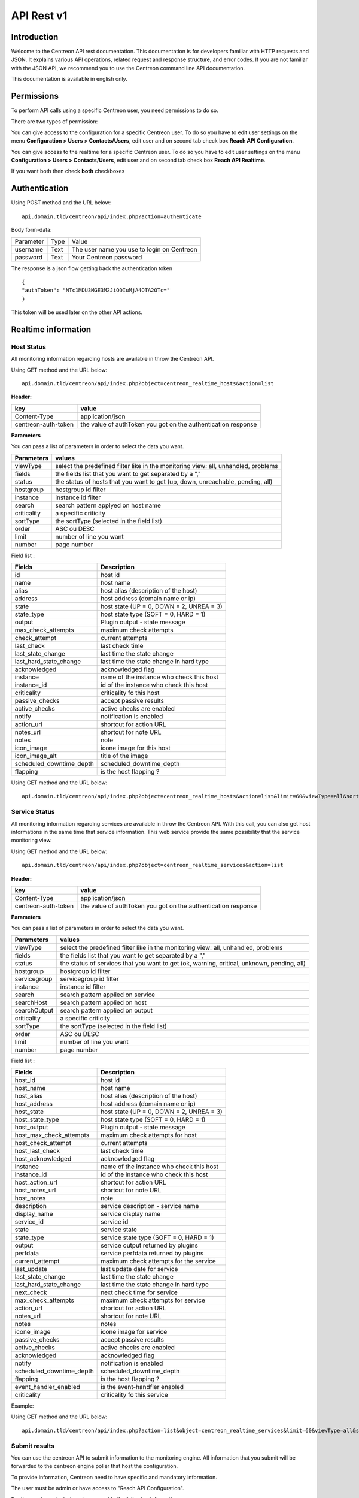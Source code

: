 ===========
API Rest v1
===========

------------
Introduction
------------

Welcome to the Centreon API rest documentation. This documentation is for developers familiar with HTTP requests and JSON. It explains various API operations, related request and response structure, and error codes.
If you are not familiar with the JSON API, we recommend you to use the Centreon command line API documentation.

This documentation is available in english only.

-----------
Permissions
-----------

To perform API calls using a specific Centreon user, you need permissions to do so.

There are two types of permission:

You can give access to the configuration for a specific Centreon user. To do so you have
to edit user settings on the menu **Configuration > Users > Contacts/Users**,
edit user and on second tab check box **Reach API Configuration**.

You can give access to the realtime for a specific Centreon user. To do so you have
to edit user settings on the menu **Configuration > Users > Contacts/Users**,
edit user and on second tab check box **Reach API Realtime**.

If you want both then check **both** checkboxes

--------------
Authentication
--------------

Using POST method and the URL below: ::

 api.domain.tld/centreon/api/index.php?action=authenticate

Body form-data:

+-----------------+------------------+---------------------+
| Parameter       | Type             | Value               |
+-----------------+------------------+---------------------+
| username        | Text             | The user name you   |
|                 |                  | use to login on     |
|                 |                  | Centreon            |
+-----------------+------------------+---------------------+
|                 | Text             | Your Centreon       |
| password        |                  | password            |
|                 |                  |                     |
+-----------------+------------------+---------------------+

The response is a json flow getting back the authentication token  ::

  {
  "authToken": "NTc1MDU3MGE3M2JiODIuMjA4OTA2OTc="
  }

This token will be used later on the other API actions.

--------------------
Realtime information
--------------------

Host Status
===========

All monitoring information regarding hosts are available in throw the Centreon API.

Using GET method and the URL below:  ::

 api.domain.tld/centreon/api/index.php?object=centreon_realtime_hosts&action=list

**Header:**

+---------------------+---------------------------------+
|  key                |   value                         |
+=====================+=================================+
| Content-Type        | application/json                |
+---------------------+---------------------------------+
| centreon-auth-token | the value of authToken you got  |
|                     | on the authentication response  |
+---------------------+---------------------------------+

**Parameters**

You can pass a list of parameters in order to select the data you want.

+----------------+--------------------------------------------+
|  Parameters    |   values                                   |
+================+============================================+
| viewType       | select the predefined filter like in the   |
|                | monitoring view: all, unhandled, problems  |
+----------------+--------------------------------------------+
| fields         | the fields list that you want to get       |
|                | separated by a ","                         |
+----------------+--------------------------------------------+
| status         | the status of hosts that you want to get   |
|                | (up, down, unreachable, pending, all)      |
+----------------+--------------------------------------------+
| hostgroup      | hostgroup id filter                        |
+----------------+--------------------------------------------+
| instance       | instance id filter                         |
+----------------+--------------------------------------------+
| search         | search pattern applyed on host name        |
+----------------+--------------------------------------------+
| criticality    | a specific criticity                       |
+----------------+--------------------------------------------+
| sortType       | the sortType (selected in the field list)  |
+----------------+--------------------------------------------+
| order          | ASC ou DESC                                |
+----------------+--------------------------------------------+
| limit          | number of line you want                    |
+----------------+--------------------------------------------+
| number         | page number                                |
+----------------+--------------------------------------------+

Field list :

+--------------------------+------------------------------------------+
| Fields                   | Description                              |
+==========================+==========================================+
| id                       | host id                                  |
+--------------------------+------------------------------------------+
| name                     | host name                                |
+--------------------------+------------------------------------------+
| alias                    | host alias (description of the host)     |
+--------------------------+------------------------------------------+
| address                  | host address (domain name or ip)         |
+--------------------------+------------------------------------------+
| state                    | host state (UP = 0, DOWN = 2, UNREA = 3) |
+--------------------------+------------------------------------------+
| state_type               | host state type (SOFT = 0, HARD = 1)     |
+--------------------------+------------------------------------------+
| output                   | Plugin output - state message            |
+--------------------------+------------------------------------------+
| max_check_attempts       | maximum check attempts                   |
+--------------------------+------------------------------------------+
| check_attempt            | current attempts                         |
+--------------------------+------------------------------------------+
| last_check               | last check time                          |
+--------------------------+------------------------------------------+
| last_state_change        | last time the state change               |
+--------------------------+------------------------------------------+
| last_hard_state_change   | last time the state change in hard type  |
+--------------------------+------------------------------------------+
| acknowledged             | acknowledged flag                        |
+--------------------------+------------------------------------------+
| instance                 | name of the instance who check this host |
+--------------------------+------------------------------------------+
| instance_id              | id of the instance who check this host   |
+--------------------------+------------------------------------------+
| criticality              | criticality fo this host                 |
+--------------------------+------------------------------------------+
| passive_checks           | accept passive results                   |
+--------------------------+------------------------------------------+
| active_checks            | active checks are enabled                |
+--------------------------+------------------------------------------+
| notify                   | notification is enabled                  |
+--------------------------+------------------------------------------+
| action_url               | shortcut for action URL                  |
+--------------------------+------------------------------------------+
| notes_url                | shortcut for note URL                    |
+--------------------------+------------------------------------------+
| notes                    | note                                     |
+--------------------------+------------------------------------------+
| icon_image               | icone image for this host                |
+--------------------------+------------------------------------------+
| icon_image_alt           | title of the image                       |
+--------------------------+------------------------------------------+
| scheduled_downtime_depth | scheduled_downtime_depth                 |
+--------------------------+------------------------------------------+
| flapping                 | is the host flapping ?                   |
+--------------------------+------------------------------------------+

Using GET method and the URL below:  ::

  api.domain.tld/centreon/api/index.php?object=centreon_realtime_hosts&action=list&limit=60&viewType=all&sortType=name&order=desc&fields=id,name,alias,address,state,output,next_check

Service Status
==============

All monitoring information regarding services are available in throw the Centreon API. With this call, you can also get host informations in the same time that service information. This web service provide the same possibility that the service monitoring view.

Using GET method and the URL below:  ::

 api.domain.tld/centreon/api/index.php?object=centreon_realtime_services&action=list

**Header:**

+---------------------+---------------------------------+
|  key                |   value                         |
+=====================+=================================+
| Content-Type        | application/json                |
+---------------------+---------------------------------+
| centreon-auth-token | the value of authToken you got  |
|                     | on the authentication response  |
+---------------------+---------------------------------+

**Parameters**

You can pass a list of parameters in order to select the data you want.

+----------------+--------------------------------------------+
|  Parameters    |   values                                   |
+================+============================================+
| viewType       | select the predefined filter like in the   |
|                | monitoring view: all, unhandled, problems  |
+----------------+--------------------------------------------+
| fields         | the fields list that you want to get       |
|                | separated by a ","                         |
+----------------+--------------------------------------------+
| status         | the status of services that you want to    |
|                | get (ok, warning, critical, unknown,       |
|                | pending, all)                              |
+----------------+--------------------------------------------+
| hostgroup      | hostgroup id filter                        |
+----------------+--------------------------------------------+
| servicegroup   | servicegroup id filter                     |
+----------------+--------------------------------------------+
| instance       | instance id filter                         |
+----------------+--------------------------------------------+
| search         | search pattern applied on service          |
+----------------+--------------------------------------------+
| searchHost     | search pattern applied on host             |
+----------------+--------------------------------------------+
| searchOutput   | search pattern applied on output           |
+----------------+--------------------------------------------+
| criticality    | a specific criticity                       |
+----------------+--------------------------------------------+
| sortType       | the sortType (selected in the field list)  |
+----------------+--------------------------------------------+
| order          | ASC ou DESC                                |
+----------------+--------------------------------------------+
| limit          | number of line you want                    |
+----------------+--------------------------------------------+
| number         | page number                                |
+----------------+--------------------------------------------+

Field list :

+--------------------------+------------------------------------------+
| Fields                   | Description                              |
+==========================+==========================================+
| host_id                  | host id                                  |
+--------------------------+------------------------------------------+
| host_name                | host name                                |
+--------------------------+------------------------------------------+
| host_alias               | host alias (description of the host)     |
+--------------------------+------------------------------------------+
| host_address             | host address (domain name or ip)         |
+--------------------------+------------------------------------------+
| host_state               | host state (UP = 0, DOWN = 2, UNREA = 3) |
+--------------------------+------------------------------------------+
| host_state_type          | host state type (SOFT = 0, HARD = 1)     |
+--------------------------+------------------------------------------+
| host_output              | Plugin output - state message            |
+--------------------------+------------------------------------------+
| host_max_check_attempts  | maximum check attempts for host          |
+--------------------------+------------------------------------------+
| host_check_attempt       | current attempts                         |
+--------------------------+------------------------------------------+
| host_last_check          | last check time                          |
+--------------------------+------------------------------------------+
| host_acknowledged        | acknowledged flag                        |
+--------------------------+------------------------------------------+
| instance                 | name of the instance who check this host |
+--------------------------+------------------------------------------+
| instance_id              | id of the instance who check this host   |
+--------------------------+------------------------------------------+
| host_action_url          | shortcut for action URL                  |
+--------------------------+------------------------------------------+
| host_notes_url           | shortcut for note URL                    |
+--------------------------+------------------------------------------+
| host_notes               | note                                     |
+--------------------------+------------------------------------------+
| description              | service description - service name       |
+--------------------------+------------------------------------------+
| display_name             | service display name                     |
+--------------------------+------------------------------------------+
| service_id               | service id                               |
+--------------------------+------------------------------------------+
| state                    | service state                            |
+--------------------------+------------------------------------------+
| state_type               | service state type (SOFT = 0, HARD = 1)  |
+--------------------------+------------------------------------------+
| output                   | service output returned by plugins       |
+--------------------------+------------------------------------------+
| perfdata                 | service perfdata returned by plugins     |
+--------------------------+------------------------------------------+
| current_attempt          | maximum check attempts for the service   |
+--------------------------+------------------------------------------+
| last_update              | last update date for service             |
+--------------------------+------------------------------------------+
| last_state_change        | last time the state change               |
+--------------------------+------------------------------------------+
| last_hard_state_change   | last time the state change in hard type  |
+--------------------------+------------------------------------------+
| next_check               | next check time for service              |
+--------------------------+------------------------------------------+
| max_check_attempts       | maximum check attempts for service       |
+--------------------------+------------------------------------------+
| action_url               | shortcut for action URL                  |
+--------------------------+------------------------------------------+
| notes_url                | shortcut for note URL                    |
+--------------------------+------------------------------------------+
| notes                    | notes                                    |
+--------------------------+------------------------------------------+
| icone_image              | icone image for service                  |
+--------------------------+------------------------------------------+
| passive_checks           | accept passive results                   |
+--------------------------+------------------------------------------+
| active_checks            | active checks are enabled                |
+--------------------------+------------------------------------------+
| acknowledged             | acknowledged flag                        |
+--------------------------+------------------------------------------+
| notify                   | notification is enabled                  |
+--------------------------+------------------------------------------+
| scheduled_downtime_depth | scheduled_downtime_depth                 |
+--------------------------+------------------------------------------+
| flapping                 | is the host flapping ?                   |
+--------------------------+------------------------------------------+
| event_handler_enabled    | is the event-handfler enabled            |
+--------------------------+------------------------------------------+
| criticality              | criticality fo this service              |
+--------------------------+------------------------------------------+

Example:

Using GET method and the URL below:  ::

  api.domain.tld/centreon/api/index.php?action=list&object=centreon_realtime_services&limit=60&viewType=all&sortType=name&order=desc&fields=id,description,host_id,host_name,state,output

Submit results
==============

You can use the centreon API to submit information to the monitoring engine. All information that you submit will be forwarded to the centreon engine poller that host the configuration.

To provide information, Centreon need to have specific and mandatory information.

The user must be admin or have access to "Reach API Configuration".

For the service submission please provide the following information :

+------------------+------------------------------------------+
| Fields           | Description                              |
+==================+==========================================+
| host             | host name                                |
+------------------+------------------------------------------+
| service          | service description                      |
+------------------+------------------------------------------+
| status           | status id (0, 1, 2, 3)                   |
|                  | or ok, warning, critical, unknown        |
+------------------+------------------------------------------+
| output           | a specific message                       |
+------------------+------------------------------------------+
| perfdata         | all performance metric following the     |
| (optional)       | nagios plugin API                        |
+------------------+------------------------------------------+
| updatetime       | the check time (timestamp)               |
+------------------+------------------------------------------+

For the host submission please provide the following information :

+------------------+------------------------------------------+
| Fields           | Description                              |
+==================+==========================================+
| host             | host name                                |
+------------------+------------------------------------------+
| status           | status id (0, 1, 2, 3)                   |
+------------------+------------------------------------------+
| output           | a specific message                       |
+------------------+------------------------------------------+
| updatetime       | the check time (timestamp)               |
+------------------+------------------------------------------+

To send status, please use the following URL using POST method:  ::

 api.domain.tld/centreon/api/index.php?action=submit&object=centreon_submit_results

**Header**

+---------------------+---------------------------------+
|  key                |   value                         |
|                     |                                 |
+---------------------+---------------------------------+
| Content-Type        | application/json                |
+---------------------+---------------------------------+
| centreon-auth-token | the value of authToken you got  |
|                     | on the authentication response  |
+---------------------+---------------------------------+

**Example of service body submit:**
The body is a json with the parameters provided above formated as below: ::

 {
   "results": [
     {
       "updatetime": "1528884076",
       "host": "Centreon-Central"
       "service": "Memory",
       "status": "2"
       "output": "The service is in CRITICAL state"
       "perfdata": "perf=20"
     },
     {
       "updatetime": "1528884076",
       "host": "Centreon-Central"
       "service": "fake-service",
       "status": "1"
       "output": "The service is in WARNING state"
       "perfdata": "perf=10"
     }
   ]
 }

**Example of body response:** ::
The response body is a json with the HTTP return code and a message for each submit: ::

 {
   "results": [
     {
       "code": 202,
       "message": "The status send to the engine"
     },
     {
       "code": 404,
       "message": "The service is not present."
     }
   ]
 }

-------------
Configuration
-------------

Getting started
===============

Most of the actions available (about 95%) in the command line API is available in the rest API.

Here is an example for listing hosts using rest API.

Using POST method and the URL below:  ::

 api.domain.tld/centreon/api/index.php?action=action&object=centreon_clapi

**Header:**

+---------------------+---------------------------------+
|  key                |   value                         |
|                     |                                 |
+---------------------+---------------------------------+
| Content-Type        | application/json                |
+---------------------+---------------------------------+
| centreon-auth-token | the value of authToken you got  |
|                     | on the authentication response  |
+---------------------+---------------------------------+

**Body:** ::

  {
    "action": "show",
    "object": "HOST"
  }

* The key **action** corresponds to the option **-a** in Centreon CLAPI, the value **show** corresponds to the **-a** option value.
* The key **object** corresponds to the option **-o** in Centreon CLAPI, the value **HOST** corresponds to the **-o** option value.

The equivalent action using Centreon CLAPI is: ::

   [root@centreon ~]# ./centreon -u admin -p centreon -o HOST -a show


**Response:**
The response is a json flow listing all hosts and formated as below: ::

 {
  "result": [
    {
      "id": "12",
      "name": "mail-uranus-frontend",
      "alias": "mail-uranus-frontend",
      "address": "mail-uranus-frontend",
      "activate": "1"
    },
    {
      "id": "13",
      "name": "mail-neptune-frontend",
      "alias": "mail-neptune-frontend",
      "address": "mail-neptune-frontend",
      "activate": "1"
    },
    {
      "id": "14",
      "name": "srvi-mysql01",
      "alias": "srvi-mysql01",
      "address": "srvi-mysql01",
      "activate": "1"
    }
  ]
 }

.. Note:: Some actions need the values key ( the option **-v** in Centreon CLAPI ). Depending on the called action, the body can contain **values** key. We will see that in detail later.

API Calls
=========

All API calls you can do on objects are described below. Note that you need to be authenticate before each call.

API calls on the Host object are fully-detailed below. For the next objects, only the actions available are listed, so just follow the same approach as for the host object for an API call.

Host
====


List hosts
----------

**POST**  ::

 api.domain.tld/centreon/api/index.php?action=action&object=centreon_clapi


**Header**

+---------------------+------------------------------------------------+
|  key                |   value                                        |
|                     |                                                |
+---------------------+------------------------------------------------+
| Content-Type        | application/json                               |
+---------------------+------------------------------------------------+
| centreon-auth-token | the value of authToken you got                 |
|                     | on the response of the authentication part     |
+---------------------+------------------------------------------------+


**Body**  ::

  {
    "action": "show",
    "object": "host"
  }



**Response** ::

   {
     "result": [
    {
      "id": "79",
      "name": "mail-uranus-frontend",
      "alias": "mail-uranus-frontend",
      "address": "mail-uranus-frontend",
      "activate": "1"
    },
    {
      "id": "80",
      "name": "mail-neptune-frontend",
      "alias": "mail-neptune-frontend",
      "address": "mail-neptune-frontend",
      "activate": "1"
    },
    {
      "id": "81",
      "name": "mail-earth-frontend",
      "alias": "mail-earth-frontend",
      "address": "mail-earth-frontend",
      "activate": "1"
    }
   ]
   }


Add host
--------

**POST**  ::

 api.domain.tld/centreon/api/index.php?action=action&object=centreon_clapi


**Header**

+---------------------+------------------------------------------------+
|  key                |   value                                        |
|                     |                                                |
+---------------------+------------------------------------------------+
| Content-Type        | application/json                               |
+---------------------+------------------------------------------------+
| centreon-auth-token | the value of authToken you got                 |
|                     | on the response of the authentication part     |
+---------------------+------------------------------------------------+


**Body**  ::

  {
    "action": "add",
    "object": "host",
    "values": "test;Test host;127.0.0.1;generic-host;central;Linux-SerVers"
  }



**Response** ::

   {
     "result": []
   }


Delete host
-----------

**POST**  ::

 api.domain.tld/centreon/api/index.php?action=action&object=centreon_clapi


**Header**

+---------------------+------------------------------------------------+
|  key                |   value                                        |
|                     |                                                |
+---------------------+------------------------------------------------+
| Content-Type        | application/json                               |
+---------------------+------------------------------------------------+
| centreon-auth-token | the value of authToken you got                 |
|                     | on the response of the authentication part     |
+---------------------+------------------------------------------------+


**Body**  ::

  {
    "action": "del",
    "object": "host",
    "values": "test"
  }



**Response** ::

   {
     "result": []
   }


Set parameters
--------------

**POST**  ::

 api.domain.tld/centreon/api/index.php?action=action&object=centreon_clapi


**Header**

+---------------------+------------------------------------------------+
|  key                |   value                                        |
|                     |                                                |
+---------------------+------------------------------------------------+
| Content-Type        | application/json                               |
+---------------------+------------------------------------------------+
| centreon-auth-token | the value of authToken you got                 |
|                     | on the response of the authentication part     |
+---------------------+------------------------------------------------+


**Body**  ::

  {
    "action": "setparam",
    "object": "host",
    "values": "test;ParameterToSet;NewParameter"
  }

Available parameters

==================================== =================================================================================
Parameter                            Description
==================================== =================================================================================
2d_coords                            2D coordinates (used by statusmap)

3d_coords                            3D coordinates (used by statusmap)

geo_coords                           Geo coordinates (used by Centreon MAP)

action_url                           Action URL

activate                             Whether or not host is enabled

active_checks_enabled                Whether or not active checks are enabled

acknowledgement_timeout              Acknowledgement timeout (in seconds)

address                              Host IP Address

alias                                Alias

check_command                        Check command

check_command_arguments              Check command arguments

check_interval                       Normal check interval

check_freshness                      Check freshness (in seconds)

check_period                         Check period

checks_enabled                       Whether or not checks are enabled

contact_additive_inheritance         Enables contact additive inheritance

cg_additive_inheritance              Enables contactgroup additive inheritance

event_handler                        Event handler command

event_handler_arguments              Event handler command arguments

event_handler_enabled                Whether or not event handler is enabled

first_notification_delay             First notification delay (in seconds)

flap_detection_enabled               Whether or not flap detection is enabled

flap_detection_options               Flap detection options

icon_image                           Icon image

icon_image_alt                       Icon image text

max_check_attempts                   Maximum number of attempt before a HARD state is declared

name                                 Host name

notes                                Notes

notes_url                            Notes URL

notifications_enabled                Whether or not notification is enabled

notification_interval                Notification interval

notification_options                 Notification options

notification_period                  Notification period

obsess_over_host                     Whether or not obsess over host option is enabled

passive_checks_enabled               Whether or not passive checks are enabled

process_perf_data                    Process performance data command

retain_nonstatus_information         Whether or not there is non-status retention

retain_status_information            Whether or not there is status retention

retry_check_interval                 Retry check interval

snmp_community                       Snmp Community

snmp_version                         Snmp version

stalking_options                     Comma separated options: 'o' for OK, 'd' for Down, 'u' for Unreachable

statusmap_image                      Status map image (used by statusmap

host_notification_options            Notification options (d,u,r,f,s)

timezone                             Timezone
==================================== =================================================================================


**Response** ::

   {
     "result": []
   }


Get parameters
--------------

**POST**  ::

 api.domain.tld/centreon/api/index.php?action=action&object=centreon_clapi


**Header**

+---------------------+------------------------------------------------+
|  key                |   value                                        |
|                     |                                                |
+---------------------+------------------------------------------------+
| Content-Type        | application/json                               |
+---------------------+------------------------------------------------+
| centreon-auth-token | the value of authToken you got                 |
|                     | on the response of the authentication part     |
+---------------------+------------------------------------------------+


**Body**  ::

  {
    "action": "getparam",
    "object": "host",
    "values": "test;ParameterToGet|ParameterToGet"
  }

Available parameters

==================================== =================================================================================
Parameter                            Description
==================================== =================================================================================
2d_coords                            2D coordinates (used by statusmap)

3d_coords                            3D coordinates (used by statusmap)

geo_coords                           Geo coordinates (used by Centreon MAP)

action_url                           Action URL

activate                             Whether or not host is enabled

active_checks_enabled                Whether or not active checks are enabled

address                              Host IP Address

alias                                Alias

check_command                        Check command

check_command_arguments              Check command arguments

check_interval                       Normal check interval

check_freshness                      Check freshness (in seconds)

check_period                         Check period

checks_enabled                       Whether or not checks are enabled

contact_additive_inheritance         Enables contact additive inheritance

cg_additive_inheritance              Enables contactgroup additive inheritance

event_handler                        Event handler command

event_handler_arguments              Event handler command arguments

event_handler_enabled                Whether or not event handler is enabled

first_notification_delay             First notification delay (in seconds)

flap_detection_enabled               Whether or not flap detection is enabled

flap_detection_options               Flap detection options

icon_image                           Icon image

icon_image_alt                       Icon image text

max_check_attempts                   Maximum number of attempt before a HARD state is declared

name                                 Host name

notes                                Notes

notes_url                            Notes URL

notifications_enabled                Whether or not notification is enabled

notification_interval                Notification interval

notification_options                 Notification options

notification_period                  Notification period

obsess_over_host                     Whether or not obsess over host option is enabled

passive_checks_enabled               Whether or not passive checks are enabled

process_perf_data                    Process performance data command

retain_nonstatus_information         Whether or not there is non-status retention

retain_status_information            Whether or not there is status retention

retry_check_interval                 Retry check interval

snmp_community                       Snmp Community

snmp_version                         Snmp version

stalking_options                     Comma separated options: 'o' for OK, 'd' for Down, 'u' for Unreachable

statusmap_image                      Status map image (used by statusmap

host_notification_options            Notification options (d,u,r,f,s)

timezone                             Timezone
==================================== =================================================================================


**Response** ::

  {
    "result": [{
      "alias": "test",
      "address": "192.168.56.101",
      "timezone": "Europe/Berlin"
    }]
  }


Set instance poller
-------------------

**POST**  ::

 api.domain.tld/centreon/api/index.php?action=action&object=centreon_clapi


**Header**

+---------------------+------------------------------------------------+
|  key                |   value                                        |
|                     |                                                |
+---------------------+------------------------------------------------+
| Content-Type        | application/json                               |
+---------------------+------------------------------------------------+
| centreon-auth-token | the value of authToken you got                 |
|                     | on the response of the authentication part     |
+---------------------+------------------------------------------------+


**Body**  ::

  {
    "action": "setinstance",
    "object": "host",
    "values": "test;Poller-2"
  }



**Response** ::

   {
     "result": []
   }


Get macro
---------

**POST**  ::

 api.domain.tld/centreon/api/index.php?action=action&object=centreon_clapi


**Header**

+---------------------+------------------------------------------------+
|  key                |   value                                        |
|                     |                                                |
+---------------------+------------------------------------------------+
| Content-Type        | application/json                               |
+---------------------+------------------------------------------------+
| centreon-auth-token | the value of authToken you got                 |
|                     | on the response of the authentication part     |
+---------------------+------------------------------------------------+


**Body**  ::

  {
    "action": "getmacro",
    "object": "host",
    "values": "mail-uranus-frontend"
  }



**Response**
Here is a response example ::

   {
   "result": [
    {
      "macro name": "ALIVENUM",
      "macro value": "1",
      "is_password": "",
      "description": "",
      "source": "generic-host-bench"
    },
    {
      "macro name": "ALIVEWARNING",
      "macro value": "3000,80",
      "is_password": "",
      "description": "",
      "source": "generic-host-bench"
    },
    {
      "macro name": "ALIVECRITICAL",
      "macro value": "5000,100",
      "is_password": "",
      "description": "",
      "source": "generic-host-bench"
    }
   ]
   }


Set macro
---------

**POST**  ::

 api.domain.tld/centreon/api/index.php?action=action&object=centreon_clapi


**Header**

+---------------------+------------------------------------------------+
|  key                |   value                                        |
|                     |                                                |
+---------------------+------------------------------------------------+
| Content-Type        | application/json                               |
+---------------------+------------------------------------------------+
| centreon-auth-token | the value of authToken you got                 |
|                     | on the response of the authentication part     |
+---------------------+------------------------------------------------+


**Body**  ::

  {
    "action": "setmacro",
    "object": "host",
    "values": "mail-uranus-frontend;MacroName;NewValue"
  }

To edit an existing custom macro, The MacroName used on the body should be defined on the Custom Marco of the chosen host. If the marco doesn't exist, it will be created.

**Response** ::

 {
  "result": []
 }


Delete macro
------------

**POST**  ::

 api.domain.tld/centreon/api/index.php?action=action&object=centreon_clapi


**Header**

+---------------------+------------------------------------------------+
|  key                |   value                                        |
|                     |                                                |
+---------------------+------------------------------------------------+
| Content-Type        | application/json                               |
+---------------------+------------------------------------------------+
| centreon-auth-token | the value of authToken you got                 |
|                     | on the response of the authentication part     |
+---------------------+------------------------------------------------+


**Body**  ::

  {
    "action": "delmacro",
    "object": "host",
    "values": "mail-uranus-frontend;MacroName"
  }

The MacroName used on the body is the macro to delete. It should be defined on the Custom Marco of the chosen host.

**Response** ::

 {
  "result": []
 }


Get template
------------

**POST**  ::

 api.domain.tld/centreon/api/index.php?action=action&object=centreon_clapi


**Header**

+---------------------+------------------------------------------------+
|  key                |   value                                        |
|                     |                                                |
+---------------------+------------------------------------------------+
| Content-Type        | application/json                               |
+---------------------+------------------------------------------------+
| centreon-auth-token | the value of authToken you got                 |
|                     | on the response of the authentication part     |
+---------------------+------------------------------------------------+


**Body**  ::

  {
    "action": "gettemplate",
    "object": "host",
    "values": "mail-uranus-frontend"
  }



**Response**
Here is a response example ::

 {
  "result": [
    {
      "id": "3",
      "name": "Servers-Linux"
    },
    {
      "id": "62",
      "name": "Postfix-frontend"
    },
    {
      "id": "59",
      "name": "Cyrus-murder-frontend"
    }
  ]
  }


Set template
------------


**POST**  ::

 api.domain.tld/centreon/api/index.php?action=action&object=centreon_clapi


**Header**

+---------------------+------------------------------------------------+
|  key                |   value                                        |
|                     |                                                |
+---------------------+------------------------------------------------+
| Content-Type        | application/json                               |
+---------------------+------------------------------------------------+
| centreon-auth-token | the value of authToken you got                 |
|                     | on the response of the authentication part     |
+---------------------+------------------------------------------------+


**Body**  ::

  {
    "action": "settemplate",
    "object": "host",
    "values": "mail-uranus-frontend;MyHostTemplate"
  }

The MyHostTemplate used on the body should exist as a host template. The new template erase templates already exist.

**Response** ::
  {
  "result": []
  }



Add template
------------

**POST**  ::

 api.domain.tld/centreon/api/index.php?action=action&object=centreon_clapi


**Header**

+---------------------+------------------------------------------------+
|  key                |   value                                        |
|                     |                                                |
+---------------------+------------------------------------------------+
| Content-Type        | application/json                               |
+---------------------+------------------------------------------------+
| centreon-auth-token | the value of authToken you got                 |
|                     | on the response of the authentication part     |
+---------------------+------------------------------------------------+


**Body**  ::

  {
    "action": "addtemplate",
    "object": "host",
    "values": "mail-uranus-frontend;MyHostTemplate"
  }

The MyHostTemplate used on the body should exist as a host template. The new template is added without erasing template already linked

**Response** ::
  {
  "result": []
  }


Delete template
---------------

**POST**  ::

 api.domain.tld/centreon/api/index.php?action=action&object=centreon_clapi


**Header**

+---------------------+------------------------------------------------+
|  key                |   value                                        |
|                     |                                                |
+---------------------+------------------------------------------------+
| Content-Type        | application/json                               |
+---------------------+------------------------------------------------+
| centreon-auth-token | the value of authToken you got                 |
|                     | on the response of the authentication part     |
+---------------------+------------------------------------------------+


**Body**  ::

  {
    "action": "deltemplate",
    "object": "host",
    "values": "mail-uranus-frontend;MyHostTemplate"
  }

The MyHostTemplate used on the body should exist as a host template.

**Response** ::
  {
  "result": []
  }


Apply template
--------------

**POST**  ::

 api.domain.tld/centreon/api/index.php?action=action&object=centreon_clapi


**Header**

+---------------------+------------------------------------------------+
|  key                |   value                                        |
|                     |                                                |
+---------------------+------------------------------------------------+
| Content-Type        | application/json                               |
+---------------------+------------------------------------------------+
| centreon-auth-token | the value of authToken you got                 |
|                     | on the response of the authentication part     |
+---------------------+------------------------------------------------+


**Body**  ::

  {
    "action": "applytpl",
    "object": "host",
    "values": "mail-uranus-frontend"
  }


**Response** ::
  {
  "result": []
  }


Get parent
----------

**POST**  ::

 api.domain.tld/centreon/api/index.php?action=action&object=centreon_clapi


**Header**

+---------------------+------------------------------------------------+
|  key                |   value                                        |
|                     |                                                |
+---------------------+------------------------------------------------+
| Content-Type        | application/json                               |
+---------------------+------------------------------------------------+
| centreon-auth-token | the value of authToken you got                 |
|                     | on the response of the authentication part     |
+---------------------+------------------------------------------------+


**Body**  ::

  {
    "action": "getparent",
    "object": "host",
    "values": "mail-uranus-frontend"
  }


**Response** ::

 {
  "result": [
    {
      "id": "219",
      "name": "mail-uranus-frontdad"
    }
  ]
 }


Add parent
----------

**POST**  ::

 api.domain.tld/centreon/api/index.php?action=action&object=centreon_clapi


**Header**

+---------------------+------------------------------------------------+
|  key                |   value                                        |
|                     |                                                |
+---------------------+------------------------------------------------+
| Content-Type        | application/json                               |
+---------------------+------------------------------------------------+
| centreon-auth-token | the value of authToken you got                 |
|                     | on the response of the authentication part     |
+---------------------+------------------------------------------------+


**Body**  ::

  {
    "action": "addparent",
    "object": "host",
    "values": "mail-uranus-frontend;fw-berlin"
  }


**Response** ::

 {
  "result": []
 }

To add more than one parent to a host, use the character '|'. Ex:  ::

  "values": "mail-uranus-frontend;fw-berlin|fw-dublin"

The add action add the parent without overwriting he previous configuration.

Set parent
----------

**POST**  ::

 api.domain.tld/centreon/api/index.php?action=action&object=centreon_clapi


**Header**

+---------------------+------------------------------------------------+
|  key                |   value                                        |
|                     |                                                |
+---------------------+------------------------------------------------+
| Content-Type        | application/json                               |
+---------------------+------------------------------------------------+
| centreon-auth-token | the value of authToken you got                 |
|                     | on the response of the authentication part     |
+---------------------+------------------------------------------------+


**Body**  ::

  {
    "action": "setparent",
    "object": "host",
    "values": "mail-uranus-frontend;fw-berlin"
  }


**Response** ::

 {
  "result": []
 }

To set more than one parent to a host, use the character '|'. Ex:  ::

  "values": "mail-uranus-frontend;fw-berlin|fw-dublin"

The set action overwrite the previous configuration before setting the new parent.


Delete parent
-------------

**POST**  ::

 api.domain.tld/centreon/api/index.php?action=action&object=centreon_clapi


**Header**

+---------------------+------------------------------------------------+
|  key                |   value                                        |
|                     |                                                |
+---------------------+------------------------------------------------+
| Content-Type        | application/json                               |
+---------------------+------------------------------------------------+
| centreon-auth-token | the value of authToken you got                 |
|                     | on the response of the authentication part     |
+---------------------+------------------------------------------------+


**Body**  ::

  {
    "action": "delparent",
    "object": "host",
    "values": "mail-uranus-frontend;fw-berlin"
  }


**Response** ::

 {
  "result": []
 }

To delete more than one parent, use the character '|'. Ex:  ::

  "values": "mail-uranus-frontend;fw-berlin|fw-dublin"


Get child
----------

**POST**  ::

 api.domain.tld/centreon/api/index.php?action=action&object=centreon_clapi


**Header**

+---------------------+------------------------------------------------+
|  key                |   value                                        |
|                     |                                                |
+---------------------+------------------------------------------------+
| Content-Type        | application/json                               |
+---------------------+------------------------------------------------+
| centreon-auth-token | the value of authToken you got                 |
|                     | on the response of the authentication part     |
+---------------------+------------------------------------------------+


**Body**  ::

  {
    "action": "getchild",
    "object": "host",
    "values": "mail-uranus-frontdad"
  }


**Response** ::

 {
  "result": [
    {
      "id": "219",
      "name": "mail-uranus-frontchild"
    }
  ]
 }


Add child
----------

**POST**  ::

 api.domain.tld/centreon/api/index.php?action=action&object=centreon_clapi


**Header**

+---------------------+------------------------------------------------+
|  key                |   value                                        |
|                     |                                                |
+---------------------+------------------------------------------------+
| Content-Type        | application/json                               |
+---------------------+------------------------------------------------+
| centreon-auth-token | the value of authToken you got                 |
|                     | on the response of the authentication part     |
+---------------------+------------------------------------------------+


**Body**  ::

  {
    "action": "addchild",
    "object": "host",
    "values": "fw-berlin;mail-uranus-frontend"
  }


**Response** ::

 {
  "result": []
 }

To add more than one child to a host, use the character '|'. Ex:  ::

  "values": "fw-berlin;mail-uranus-frontend|mail-neptune-frontend"

The add action add the child without overwriting the previous configuration.


Set child
----------

**POST**  ::

 api.domain.tld/centreon/api/index.php?action=action&object=centreon_clapi


**Header**

+---------------------+------------------------------------------------+
|  key                |   value                                        |
|                     |                                                |
+---------------------+------------------------------------------------+
| Content-Type        | application/json                               |
+---------------------+------------------------------------------------+
| centreon-auth-token | the value of authToken you got                 |
|                     | on the response of the authentication part     |
+---------------------+------------------------------------------------+


**Body**  ::

  {
    "action": "setchild",
    "object": "host",
    "values": "fw-berlin;mail-uranus-frontend"
  }


**Response** ::

 {
  "result": []
 }

To set more than one child to a host, use the character '|'. Ex:  ::

  "values": "fw-berlin;mail-uranus-frontend|mail-neptune-frontend"

The set action overwrite the previous configuration before setting the new child.


Delete child
-------------

**POST**  ::

 api.domain.tld/centreon/api/index.php?action=action&object=centreon_clapi


**Header**

+---------------------+------------------------------------------------+
|  key                |   value                                        |
|                     |                                                |
+---------------------+------------------------------------------------+
| Content-Type        | application/json                               |
+---------------------+------------------------------------------------+
| centreon-auth-token | the value of authToken you got                 |
|                     | on the response of the authentication part     |
+---------------------+------------------------------------------------+


**Body**  ::

  {
    "action": "delchild",
    "object": "host",
    "values": "fw-berlin;mail-uranus-frontend"
  }


**Response** ::

 {
  "result": []
 }

To delete more than one child, use the character '|'. Ex:  ::

  "values": "fw-berlin;mail-uranus-frontend|mail-neptune-frontend"


Get contact group
-----------------

**POST**  ::

 api.domain.tld/centreon/api/index.php?action=action&object=centreon_clapi


**Header**

+---------------------+------------------------------------------------+
|  key                |   value                                        |
|                     |                                                |
+---------------------+------------------------------------------------+
| Content-Type        | application/json                               |
+---------------------+------------------------------------------------+
| centreon-auth-token | the value of authToken you got                 |
|                     | on the response of the authentication part     |
+---------------------+------------------------------------------------+


**Body**  ::

  {
    "action": "getcontactgroup",
    "object": "host",
    "values": "mail-uranus-frontend"
  }


**Response** ::

  {
  "result": [
    {
      "id": "6",
      "name": "Mail-Operators"
    }
  ]
  }




Add contact group
-----------------

**POST**  ::

 api.domain.tld/centreon/api/index.php?action=action&object=centreon_clapi


**Header**

+---------------------+------------------------------------------------+
|  key                |   value                                        |
|                     |                                                |
+---------------------+------------------------------------------------+
| Content-Type        | application/json                               |
+---------------------+------------------------------------------------+
| centreon-auth-token | the value of authToken you got                 |
|                     | on the response of the authentication part     |
+---------------------+------------------------------------------------+


**Body**  ::

  {
    "action": "addcontactgroup",
    "object": "host",
    "values": "mail-uranus-frontend;Supervisors"
  }


**Response** ::

 {
  "result": []
 }

To add more than one contactgroup to a host, use the character '|'. Ex:  ::

  "values": "mail-uranus-frontend;Supervisors|Guest"

The add action add the contact without overwriting he previous configuration.


Set contact group
-----------------

**POST**  ::

 api.domain.tld/centreon/api/index.php?action=action&object=centreon_clapi


**Header**

+---------------------+------------------------------------------------+
|  key                |   value                                        |
|                     |                                                |
+---------------------+------------------------------------------------+
| Content-Type        | application/json                               |
+---------------------+------------------------------------------------+
| centreon-auth-token | the value of authToken you got                 |
|                     | on the response of the authentication part     |
+---------------------+------------------------------------------------+


**Body**  ::

  {
    "action": "setcontactgroup",
    "object": "host",
    "values": "mail-uranus-frontend;Supervisors"
  }


**Response** ::

 {
  "result": []
 }

To set more than one contactgroup to a host, use the character '|'. Ex:  ::

  "values": "mail-uranus-frontend;Supervisors|Guest"


The set action overwrite the previous configuration before setting the new contactgroup.

Delete contact group
--------------------

**POST**  ::

 api.domain.tld/centreon/api/index.php?action=action&object=centreon_clapi


**Header**

+---------------------+------------------------------------------------+
|  key                |   value                                        |
|                     |                                                |
+---------------------+------------------------------------------------+
| Content-Type        | application/json                               |
+---------------------+------------------------------------------------+
| centreon-auth-token | the value of authToken you got                 |
|                     | on the response of the authentication part     |
+---------------------+------------------------------------------------+


**Body**  ::

  {
    "action": "delcontactgroup",
    "object": "host",
    "values": "mail-uranus-frontend;Guest"
  }


**Response** ::

 {
  "result": []
 }

To delete more than one contactgroup, use the character '|'. Ex:  ::

  "values": "mail-uranus-frontend;Guest|Supervisors"


Get contact
-----------

**POST**  ::

 api.domain.tld/centreon/api/index.php?action=action&object=centreon_clapi


**Header**

+---------------------+------------------------------------------------+
|  key                |   value                                        |
|                     |                                                |
+---------------------+------------------------------------------------+
| Content-Type        | application/json                               |
+---------------------+------------------------------------------------+
| centreon-auth-token | the value of authToken you got                 |
|                     | on the response of the authentication part     |
+---------------------+------------------------------------------------+


**Body**  ::

  {
    "action": "getcontact",
    "object": "host",
    "values": "mail-uranus-frontend"
  }


**Response** ::

  {
  "result": [
    {
      "id": "20",
      "name": "user-mail"
    }
  ]
  }


Add contact
-----------

**POST**  ::

 api.domain.tld/centreon/api/index.php?action=action&object=centreon_clapi


**Header**

+---------------------+------------------------------------------------+
|  key                |   value                                        |
|                     |                                                |
+---------------------+------------------------------------------------+
| Content-Type        | application/json                               |
+---------------------+------------------------------------------------+
| centreon-auth-token | the value of authToken you got                 |
|                     | on the response of the authentication part     |
+---------------------+------------------------------------------------+


**Body**  ::

  {
    "action": "addcontact",
    "object": "host",
    "values": "mail-uranus-frontend;admin"
  }


**Response** ::

 {
  "result": []
 }

To add more than one contact to a host, use the character '|'. Ex:  ::

  "values": "mail-uranus-frontend;admin|SuperAdmin"

The add action add the contact without overwriting he previous configuration.


Set contact
-----------

**POST**  ::

 api.domain.tld/centreon/api/index.php?action=action&object=centreon_clapi


**Header**

+---------------------+------------------------------------------------+
|  key                |   value                                        |
|                     |                                                |
+---------------------+------------------------------------------------+
| Content-Type        | application/json                               |
+---------------------+------------------------------------------------+
| centreon-auth-token | the value of authToken you got                 |
|                     | on the response of the authentication part     |
+---------------------+------------------------------------------------+


**Body**  ::

  {
    "action": "setcontact",
    "object": "host",
    "values": "mail-uranus-frontend;admin"
  }


**Response** ::

 {
  "result": []
 }

To set more than one contact to a host, use the character '|'. Ex:  ::

  "values": "mail-uranus-frontend;admin|SuperAdmin"


The set action overwrite the previous configuration before setting the new contact.


Delete contact
--------------

**POST**  ::

 api.domain.tld/centreon/api/index.php?action=action&object=centreon_clapi


**Header**

+---------------------+------------------------------------------------+
|  key                |   value                                        |
|                     |                                                |
+---------------------+------------------------------------------------+
| Content-Type        | application/json                               |
+---------------------+------------------------------------------------+
| centreon-auth-token | the value of authToken you got                 |
|                     | on the response of the authentication part     |
+---------------------+------------------------------------------------+


**Body**  ::

  {
    "action": "delcontact",
    "object": "host",
    "values": "mail-uranus-frontend;Guest"
  }


**Response** ::

 {
  "result": []
 }

To delete more than one contact, use the character '|'. Ex:  ::

  "values": "mail-uranus-frontend;admin|SuperAdmin"


Get hostgroup
-------------

**POST**  ::

 api.domain.tld/centreon/api/index.php?action=action&object=centreon_clapi


**Header**

+---------------------+------------------------------------------------+
|  key                |   value                                        |
|                     |                                                |
+---------------------+------------------------------------------------+
| Content-Type        | application/json                               |
+---------------------+------------------------------------------------+
| centreon-auth-token | the value of authToken you got                 |
|                     | on the response of the authentication part     |
+---------------------+------------------------------------------------+


**Body**  ::

  {
    "action": "gethostgroup",
    "object": "host",
    "values": "mail-uranus-frontend"
  }


**Response** ::

 {
  "result": [
    {
      "id": "53",
      "name": "Linux-Servers"
    },
    {
      "id": "63",
      "name": "Mail-Cyrus-Frontend"
    }
  ]
 }

Add hostgroup
-------------

**POST**  ::

 api.domain.tld/centreon/api/index.php?action=action&object=centreon_clapi


**Header**

+---------------------+------------------------------------------------+
|  key                |   value                                        |
|                     |                                                |
+---------------------+------------------------------------------------+
| Content-Type        | application/json                               |
+---------------------+------------------------------------------------+
| centreon-auth-token | the value of authToken you got                 |
|                     | on the response of the authentication part     |
+---------------------+------------------------------------------------+


**Body**  ::

  {
    "action": "addhostgroup",
    "object": "host",
    "values": "mail-uranus-frontend;Mail-Postfix-Frontend"
  }


**Response** ::

 {
  "result": []
 }

To add more than one hostgroup to a host, use the character '|'. Ex:  ::

  "values": "mail-uranus-frontend;Mail-Postfix-Frontend|Linux-Servers"

The add action add the hostgroup without overwriting he previous configuration.



Set hostgroup
-------------

**POST**  ::

 api.domain.tld/centreon/api/index.php?action=action&object=centreon_clapi


**Header**

+---------------------+------------------------------------------------+
|  key                |   value                                        |
|                     |                                                |
+---------------------+------------------------------------------------+
| Content-Type        | application/json                               |
+---------------------+------------------------------------------------+
| centreon-auth-token | the value of authToken you got                 |
|                     | on the response of the authentication part     |
+---------------------+------------------------------------------------+


**Body**  ::

  {
    "action": "sethostgroup",
    "object": "host",
    "values": "mail-uranus-frontend;Linux-Servers"
  }


**Response** ::

 {
  "result": []
 }

To set more than one hostgroup to a host, use the character '|'. Ex:  ::

  "values": "mail-uranus-frontend;Linux-Servers|Mail-Postfix-Frontend"


The set action overwrite the previous configuration before setting the new hostgroup.


Delete hostgroup
----------------

**POST**  ::

 api.domain.tld/centreon/api/index.php?action=action&object=centreon_clapi


**Header**

+---------------------+------------------------------------------------+
|  key                |   value                                        |
|                     |                                                |
+---------------------+------------------------------------------------+
| Content-Type        | application/json                               |
+---------------------+------------------------------------------------+
| centreon-auth-token | the value of authToken you got                 |
|                     | on the response of the authentication part     |
+---------------------+------------------------------------------------+


**Body**  ::

  {
    "action": "delhostgroup",
    "object": "host",
    "values": "mail-uranus-frontend;Linux-Servers"
  }


**Response** ::

 {
  "result": []
 }

To delete more than one hostgroup, use the character '|'. Ex:  ::

  "values": "mail-uranus-frontend;Linux-Servers|Mail-Postfix-Frontend"


Enable
------

**POST**  ::

 api.domain.tld/centreon/api/index.php?action=action&object=centreon_clapi


**Header**

+---------------------+------------------------------------------------+
|  key                |   value                                        |
|                     |                                                |
+---------------------+------------------------------------------------+
| Content-Type        | application/json                               |
+---------------------+------------------------------------------------+
| centreon-auth-token | the value of authToken you got                 |
|                     | on the response of the authentication part     |
+---------------------+------------------------------------------------+


**Body**  ::

  {
    "action": "enable",
    "object": "host",
    "values": "mail-uranus-frontend"
  }


**Response** ::

 {
  "result": []
 }



Disable
-------

**POST**  ::

 api.domain.tld/centreon/api/index.php?action=action&object=centreon_clapi


**Header**

+---------------------+------------------------------------------------+
|  key                |   value                                        |
|                     |                                                |
+---------------------+------------------------------------------------+
| Content-Type        | application/json                               |
+---------------------+------------------------------------------------+
| centreon-auth-token | the value of authToken you got                 |
|                     | on the response of the authentication part     |
+---------------------+------------------------------------------------+


**Body**  ::

  {
    "action": "disable",
    "object": "host",
    "values": "mail-uranus-frontend"
  }


**Response** ::

 {
  "result": []
 }


ACL
===

**Object**
 * ACL

**Actions**

 * reload
 * lastreload


Action ACL
----------

**Object**
 * ACLACTION

**Actions**

 * show
 * add
 * del
 * setparam
 * getaclgroup
 * grant
 * revoke

ACL groups
----------

**Object**
 * ACLGROUP

**Actions**

 * show
 * add
 * del
 * setparam
 * getmenu
 * getaction
 * getresource
 * getcontact
 * getcontactgroup
 * setmenu
 * setaction
 * setresource
 * addmenu
 * addaction
 * addresource
 * delmenu
 * delaction
 * delresource
 * setcontact
 * setcontactgroup
 * addcontact
 * addcontactgroup
 * delcontact
 * delcontactgroup


Menu ACL
--------

**Object**
 * ACLMENU

**Actions**

 * show
 * add
 * del
 * setparam
 * getaclgroup
 * grant
 * revoke


Resource ACL
------------

**Object**
 * ACLRESOURCE

**Actions**

 * show
 * add
 * del
 * setparam
 * getaclgroup
 * grant
 * revoke

Centreon Broker
===============

**Object**
 * CENTBROKERCFG

**Actions**

 * show
 * add
 * del
 * setparam
 * listinput, listoutput, listlogger, listcorrelation, listtemporary, liststats
 * getinput , getoutput, getlogger, getcorrelation, gettemporary, getstats
 * addinput, addoutput, addlogger, addcorrelation, addtemporary, addstats
 * delinput, deloutput, dellogger, delcorrelation, deltemporary, delstats
 * setinput, setoutput, setlogger, setcorrelation, settemporary, setstats


CGI CFG
=======

**Object**
 * CGICFG

**Actions**

 * show
 * add
 * del
 * setparam


Commands
========

**Object**
 * CMD

**Actions**

 * show
 * add
 * del
 * setparam

Contacts
========

**Object**
 * CONTACT

**Actions**

 * show
 * add
 * del
 * setparam
 * enable
 * disable

Contact templates
-----------------

**Object**
 * CONTACTTPL

**Actions**

 * show
 * add
 * del
 * setparam
 * enable
 * disable


Contact groups
--------------

**Object**
 * CG

**Actions**

 * show
 * add
 * del
 * setparam
 * enable
 * disable
 * getcontact
 * addcontact
 * setcontact
 * delcontact


Dependencies
============

**Object**
 * DEP

**Actions**

 * show
 * add
 * del
 * setparam
 * listdep
 * addparent
 * addchild
 * delparent
 * delchild


Downtimes
=========

**Object**
 * DOWNTIME

**Actions**

 * show
 * add
 * del
 * listperiods
 * addweeklyperiod
 * addmonthlyperiod
 * addspecificperiod
 * addhost, addhostgroup, addservice, addservicegroup
 * delhost, delhostgroup, delservice, delservicegroup
 * sethost, sethostgroup, setservice, setservicegroup

Host template
=============

**Object**
 * HTPL

**Actions**
APPLYTPL and SETINSTANCE actions on HTPL

 * show
 * add
 * del
 * setparam
 * getmacro
 * setmacro
 * delmacro
 * getparent
 * addparent
 * setparent
 * delparent
 * getcontactgroup
 * addcontactgroup
 * setcontactgroup
 * delcontactgroup
 * getcontact
 * addcontact
 * setcontact
 * delcontact
 * gethostgroup
 * addhostgroup
 * sethostgroup
 * delhostgroup
 * setseverity
 * unsetseverity
 * enable
 * disable

Host categories
===============

**Object**
 * HC

**Actions**

 * show
 * add
 * del
 * getmember
 * addmember
 * setmember
 * setseverity
 * unsetseverity
 * delmember


Hostgroups
==========

**Object**
 * HG

**Actions**

 * show
 * add
 * del
 * setparam
 * getmember
 * addmember
 * setmember
 * delmember



Instances ( Pollers)
====================

**Object**
 * INSTANCE

**Actions**

 * show
 * add
 * del
 * setparam
 * gethosts


Service templates
=================

**Object**
 * STPL

**Actions**

 * show
 * add
 * del
 * setparam
 * addhosttemplate
 * sethosttemplate
 * delhosttemplate
 * getmacro
 * setmacro
 * delmacro
 * getcontact
 * addcontact
 * setcontact
 * delcontact
 * getcontactgroup
 * setcontactgroup
 * delcontactgroup
 * gettrap
 * settrap
 * deltrap


Services
========

**Object**
 * SERVICE

**Actions**

 * show
 * add
 * del
 * setparam
 * addhost
 * sethost
 * delhost
 * getmacro
 * setmacro
 * delmacro
 * setseverity
 * unsetseverity
 * getcontact
 * addcontact
 * setcontact
 * delcontact
 * getcontactgroup
 * setcontactgroup
 * delcontactgroup
 * gettrap
 * settrap
 * deltrap


Service groups
==============

**Object**
 * SG

**Actions**

 * show
 * add
 * del
 * setparam
 * getservice
 * gethostgroupservice
 * addservice
 * setservice
 * addhostgroupservice
 * sethostgroupservice
 * delservice
 * delhostgroupservice


Service categories
==================

**Object**
 * SC

**Actions**

 * show
 * add
 * del
 * setparam
 * getservice
 * getservicetemplate
 * addservice
 * setservice
 * addservicetemplate
 * setservicetemplate
 * delservice
 * delservicetemplate
 * setseverity
 * unsetseverity

Time periods
============

**Object**
 * TIMEPERIOD

**Actions**

 * show
 * add
 * del
 * setparam
 * getexception
 * setexception
 * delexception


Traps
=====

**Object**
 * TRAP

**Actions**

 * show
 * add
 * del
 * setparam
 * getmatching
 * addmatching
 * delmatching
 * updatematching


Vendors
-------

**Object**
 * VENDOR

**Actions**

 * show
 * add
 * del
 * setparam
 * generatetraps

-----------
Code errors
-----------



+---------------------------+---------------------------------------------------+
| **Code**                  |  **Messages**                                     |
+---------------------------+---------------------------------------------------+
|  200                      | Successful                                        |
+---------------------------+---------------------------------------------------+
|  400                      | * Missing parameter                               |
|                           | * Missing name parameter                          |
|                           | * Unknown parameter                               |
|                           | * Objects are not linked                          |
+---------------------------+---------------------------------------------------+
|  401                      | Unauthorized                                      |
+---------------------------+---------------------------------------------------+
|  404                      | * Object not found                                |
|                           | * Method not implemented into Centreon API        |
+---------------------------+---------------------------------------------------+
|  409                      | * Object already exists                           |
|                           | * Name is already in use                          |
|                           | * Objects already linked                          |
+---------------------------+---------------------------------------------------+
|  500                      | Internal server error (custom message)            |
+---------------------------+---------------------------------------------------+
